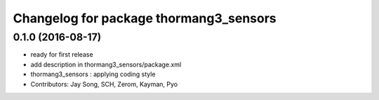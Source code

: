 ^^^^^^^^^^^^^^^^^^^^^^^^^^^^^^^^^^^^^^^
Changelog for package thormang3_sensors
^^^^^^^^^^^^^^^^^^^^^^^^^^^^^^^^^^^^^^^

0.1.0 (2016-08-17)
-----------
* ready for first release
* add description in thormang3_sensors/package.xml
* thormang3_sensors : applying coding style
* Contributors: Jay Song, SCH, Zerom, Kayman, Pyo
